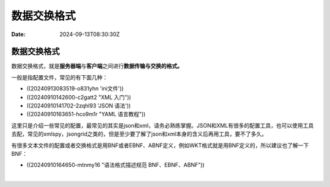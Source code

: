 ============
数据交换格式
============

:Date: 2024-09-13T08:30:30Z

数据交换格式
============

数据交换格式，就是\ **服务器端**\ 与\ **客户端**\ 之间进行\ **数据传输与交换的格式。**

一般是指配置文件，常见的有下面几种：

-  ((20240913083519-o831yhn 'ini文件'))
-  ((20240910142600-c2gatt2 "XML 入门"))
-  ((20240910141702-2zqhl93 'JSON 语法'))
-  ((20240910163651-hco9m1r "YAML 语言教程"))

这里只是介绍一些常见的配置，最常见的其实是json和xml，请务必熟练掌握。JSON和XML有很多的配置工具，也可以使用工具去配，常见的xmlspy，jsongrid之类的，但是至少要了解了json和xml本身的含义后再用工具，要不了多久。

有很多文本文件的配置或者交换格式是用BNF或者EBNF、ABNF定义，例如WKT格式就是用BNF定义的，所以建议也了解一下BNF：

-  ((20240910164650-mtnmy16 "语法格式描述规范 BNF、EBNF、ABNF"))

‍
